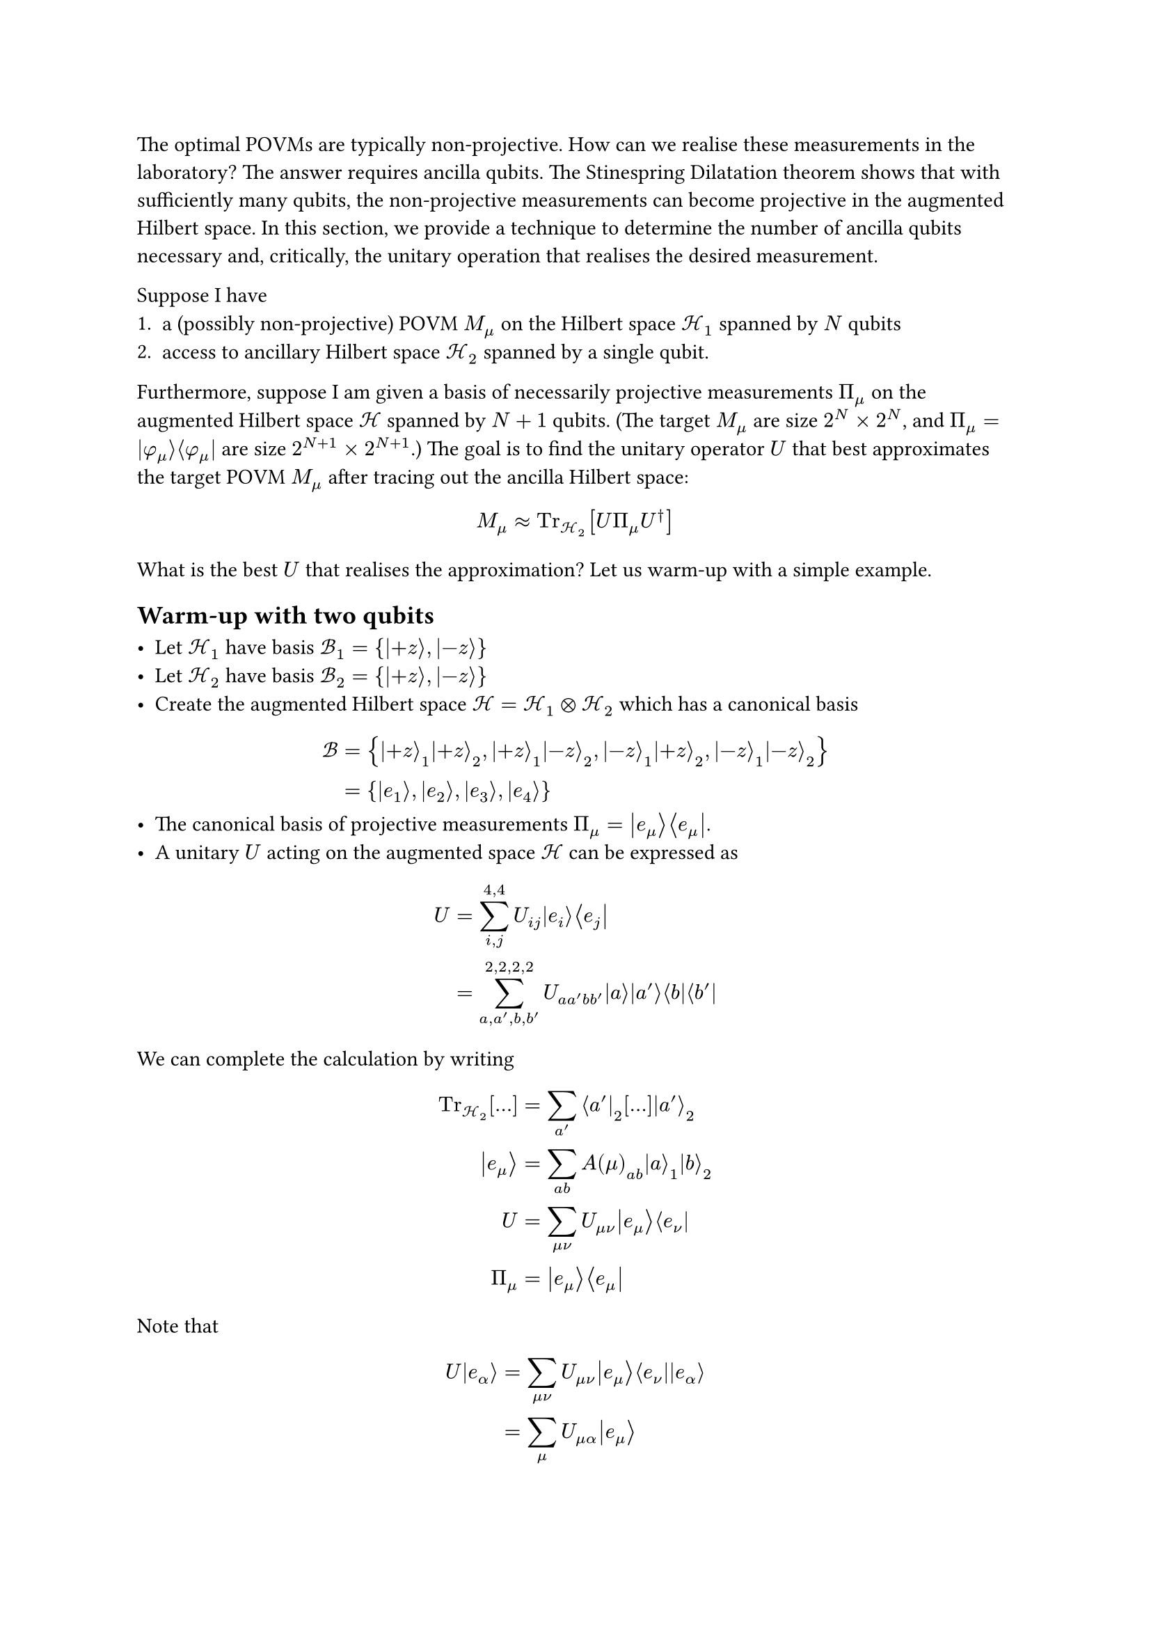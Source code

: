 The optimal POVMs are typically non-projective.
How can we realise these measurements in the laboratory?
The answer requires ancilla qubits.
The Stinespring Dilatation theorem shows that with sufficiently many qubits, the non-projective measurements can become projective in the augmented Hilbert space.
In this section, we provide a technique to determine the number of ancilla qubits necessary and, critically, the unitary operation that realises the desired measurement.

Suppose I have
+ a (possibly non-projective) POVM $M_mu$ on the Hilbert space $cal(H)_1$ spanned by $N$ qubits
+ access to ancillary Hilbert space $cal(H)_2$ spanned by a single qubit.
Furthermore, suppose I am given a basis of necessarily projective measurements $Pi_mu$ on the augmented Hilbert space $cal(H)$ spanned by $N+1$ qubits. (The target $M_mu$ are size $2^(N) times 2^(N)$, and $Pi_mu = |phi_mu angle.r angle.l phi_mu|$ are size $2^(N+1) times 2^(N+1)$.) The goal is to find the unitary operator $U$ that best approximates the target POVM $M_mu$ after tracing out the ancilla Hilbert space:
$
M_mu approx "Tr"_(cal(H)_2)[U Pi_mu U^dagger]
$
What is the best $U$ that realises the approximation? Let us warm-up with a simple example.

== Warm-up with two qubits

#let bra(f) = $lr(angle.l #f|)$
#let ket(f) = $lr(|#f angle.r)$

- Let $cal(H_1)$ have basis $cal(B)_1 = {ket(+z), ket(-z)}$
- Let $cal(H_2)$ have basis $cal(B)_2 = {ket(+z), ket(-z)}$
- Create the augmented Hilbert space $cal(H) = cal(H)_1 times.circle cal(H)_2$ which has a canonical basis
$
cal(B) & = {ket(+z)_1ket(+z)_2, ket(+z)_1ket(-z)_2, ket(-z)_1ket(+z)_2, ket(-z)_1ket(-z)_2}\
& =  {ket(e_1), ket(e_2), ket(e_3), ket(e_4)}
$
- The canonical basis of projective measurements $Pi_mu = ket(e_mu) bra(e_mu)$.
- A unitary $U$ acting on the augmented space $cal(H)$ can be expressed as
$
U = & sum_(i, j)^(4, 4) U_(i j)ket(e_i)bra(e_j)\
= & sum_(a, a', b, b')^(2, 2, 2, 2) U_(a a' b b')ket(a) ket(a') bra(b) bra(b')
$

We can complete the calculation by writing
$
"Tr"_(cal(H)_2)[...] = & sum_(a') bra(a')_2 [...] ket(a')_2\
ket(e_mu) = & sum_(a b)A(mu)_(a b)ket(a)_1 ket(b)_2\
U = & sum_(mu nu)U_(mu nu) ket(e_mu) bra(e_nu)\
Pi_mu = & ket(e_mu) bra(e_mu)
$
Note that
$
U ket(e_alpha) = & sum_(mu nu) U_(mu nu) ket(e_mu) bra(e_nu) ket(e_alpha)\
= & sum_(mu) U_(mu alpha) ket(e_mu)
$
Writing down the transformed POVM:
$
U Pi_alpha U^dagger = & sum_(mu) U_(mu alpha) ket(e_mu) sum_(nu) U_(mu alpha)^* bra(e_nu)\
"Tr"_(cal(H)_2)[U Pi_alpha U^dagger] = & sum_(mu) U_(mu alpha) sum_(nu) U_(mu alpha)^* "Tr"_(cal(H)_2)[ket(e_mu) bra(e_nu)]
$
Note that
$
"Tr"_(cal(H)_2)[ket(e_mu) bra(e_nu)] = & "Tr"_(cal(H)_2)[sum_(a b)A(mu)_(a b)ket(a)_1 ket(b)_2 sum_(a' b')A(nu)_(a' b')^*bra(a')_1 bra(b')_2]\
= & sum_(a b a^' b^')A(mu)_(a b) A(nu)_(a^' b^')^* ket(a)_1 bra(a^')_1 "Tr"_(cal(H)_2)[ket(b)_2 bra(b^')_2]\
= & sum_(a a^' b)A(mu)_(a b) A(nu)_(a^' b)^* ket(a)_1 bra(a^')_1.
$
Finally,
$
"Tr"_(cal(H)_2)[U Pi_alpha U^dagger] = sum_(a a') sum_(mu nu b)[U_(mu alpha) U_(nu alpha)^* A^(mu)_(a b) scripts(A^nu_(a^' b))^*]ket(a)_1 bra(a^')_1.
$
Calculating the inner product between the target POVM $M_beta$ becomes
$
angle.l M_beta, "Tr"_(cal(H)_2)[U Pi_alpha U^dagger] angle.r = & sum_(a a') sum_(mu nu b)[M^(beta)_(a^' a) U_(mu alpha) U_(nu alpha)^* A^(mu)_(a b) scripts(A^nu_(a^' b))^*].
$